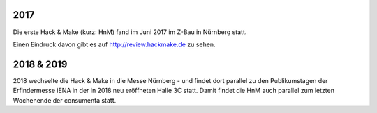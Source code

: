 .. title: Review
.. slug: review
.. date: 2020-01-11 14:02:57 UTC+01:00
.. tags: 
.. category: 
.. link: 
.. description: 
.. type: text


2017
====

Die erste Hack & Make (kurz: HnM) fand im Juni 2017 im Z-Bau in Nürnberg statt.

Einen Eindruck davon gibt es auf http://review.hackmake.de zu sehen.


2018 & 2019
===========

2018 wechselte die Hack & Make in die Messe Nürnberg - und findet dort parallel zu den Publikumstagen der Erfindermesse iENA
in der in 2018 neu eröffneten Halle 3C statt.
Damit findet die HnM auch parallel zum letzten Wochenende der consumenta statt.




